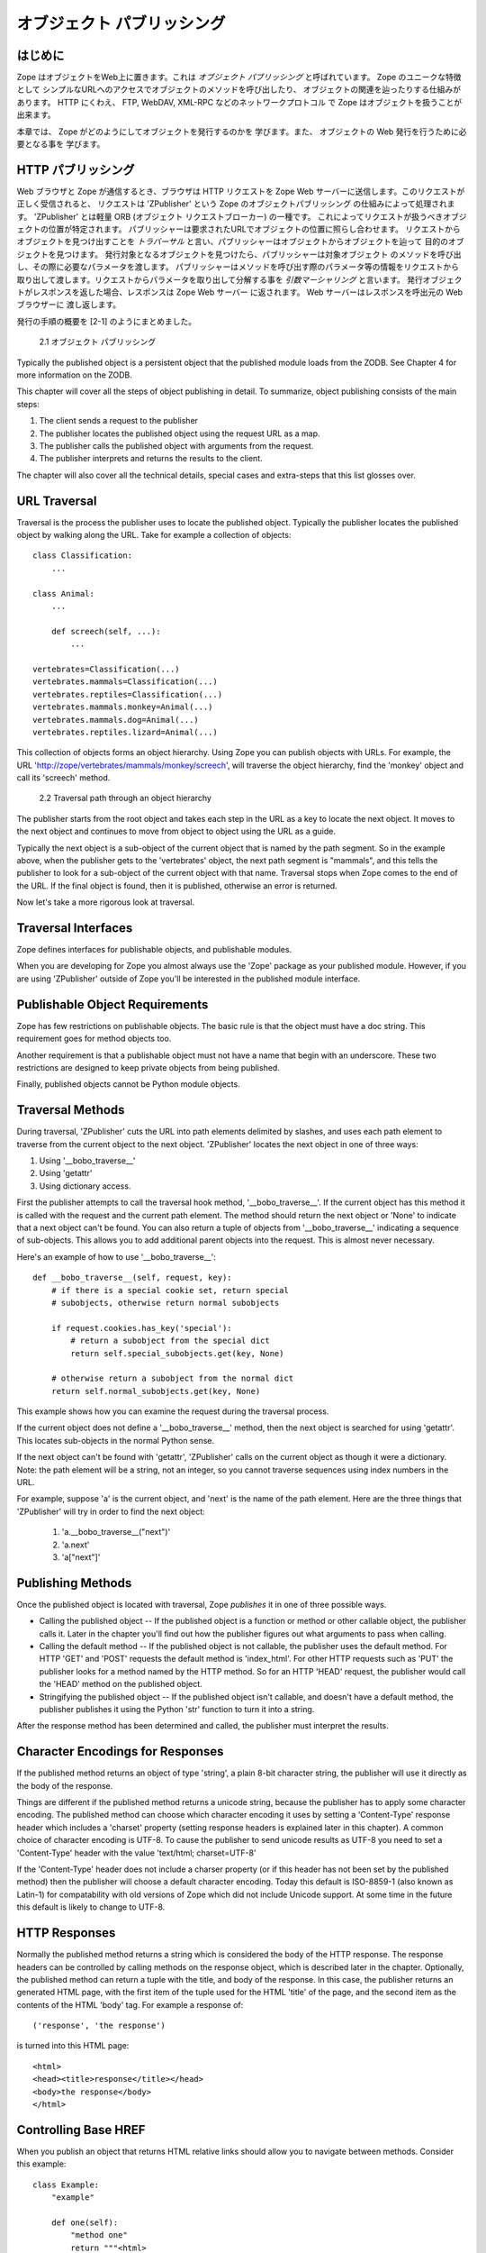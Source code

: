 ############################
オブジェクト パブリッシング
############################

はじめに
=========

Zope はオブジェクトをWeb上に置きます。これは *オブジェクト
パブリッシング* と呼ばれています。 Zope のユニークな特徴として
シンプルなURLへのアクセスでオブジェクトのメソッドを呼び出したり、
オブジェクトの関連を辿ったりする仕組みがあります。
HTTP にくわえ、 FTP, WebDAV, XML-RPC などのネットワークプロトコル
で Zope はオブジェクトを扱うことが出来ます。

本章では、 Zope がどのようにしてオブジェクトを発行するのかを
学びます。また、 オブジェクトの Web 発行を行うために必要となる事を
学びます。

 
HTTP パブリッシング
====================

Web ブラウザと Zope が通信するとき、ブラウザは HTTP リクエストを
Zope Web サーバーに送信します。このリクエストが正しく受信されると、
リクエストは 'ZPublisher' という Zope のオブジェクトパブリッシング
の仕組みによって処理されます。 'ZPublisher' とは軽量 ORB (オブジェクト
リクエストブローカー) の一種です。
これによってリクエストが扱うべきオブジェクトの位置が特定されます。
パブリッシャーは要求されたURLでオブジェクトの位置に照らし合わせます。
リクエストからオブジェクトを見つけ出すことを *トラバーサル*
と言い、パブリッシャーはオブジェクトからオブジェクトを辿って
目的のオブジェクトを見つけます。
発行対象となるオブジェクトを見つけたら、パブリッシャーは対象オブジェクト
のメソッドを呼び出し、その際に必要なパラメータを渡します。
パブリッシャーはメソッドを呼び出す際のパラメータ等の情報をリクエストから
取り出して渡します。リクエストからパラメータを取り出して分解する事を
*引数マーシャリング* と言います。
発行オブジェクトがレスポンスを返した場合、レスポンスは Zope Web サーバー
に返されます。 Web サーバーはレスポンスを呼出元の Web ブラウザーに
渡し返します。

発行の手順の概要を [2-1] のようにまとめました。

.. figure:: Figures/2-1.png

   2.1 オブジェクト パブリッシング


Typically the published object is a persistent object that the
published module loads from the ZODB.  See Chapter 4 for more
information on the ZODB.


This chapter will cover all the steps of object publishing in
detail. To summarize, object publishing consists of the main steps:

1. The client sends a request to the publisher

2. The publisher locates the published object using the request
   URL as a map.

3. The publisher calls the published object with arguments from
   the request.

4. The publisher interprets and returns the results to the
   client.

The chapter will also cover all the technical details, special cases
and extra-steps that this list glosses over.


URL Traversal
=============

Traversal is the process the publisher uses to locate the published
object. Typically the publisher locates the published object by
walking along the URL. Take for example a collection of objects::

      class Classification:
          ...

      class Animal:
          ...

          def screech(self, ...):
              ...

      vertebrates=Classification(...)
      vertebrates.mammals=Classification(...)
      vertebrates.reptiles=Classification(...)
      vertebrates.mammals.monkey=Animal(...)
      vertebrates.mammals.dog=Animal(...)
      vertebrates.reptiles.lizard=Animal(...)


This collection of objects forms an object hierarchy. Using Zope you
can publish objects with URLs. For example, the URL
'http://zope/vertebrates/mammals/monkey/screech', will traverse the
object hierarchy, find the 'monkey' object and call its 'screech'
method.

.. figure:: Figures/2-2.png

   2.2 Traversal path through an object hierarchy

The publisher starts from the root object and takes each step in the
URL as a key to locate the next object. It moves to the next object
and continues to move from object to object using the URL as a guide.

Typically the next object is a sub-object of the current object that
is named by the path segment. So in the example above, when the
publisher gets to the 'vertebrates' object, the next path segment is
"mammals", and this tells the publisher to look for a sub-object of
the current object with that name. Traversal stops when Zope comes to
the end of the URL. If the final object is found, then it is
published, otherwise an error is returned.


Now let's take a more rigorous look at traversal.

Traversal Interfaces
====================

Zope defines interfaces for publishable objects, and publishable
modules.


When you are developing for Zope you almost always use the 'Zope'
package as your published module. However, if you are using
'ZPublisher' outside of Zope you'll be interested in the published
module interface.


Publishable Object Requirements
===============================

Zope has few restrictions on publishable objects. The basic rule is
that the object must have a doc string. This requirement goes for
method objects too.

Another requirement is that a publishable object must not have a name
that begin with an underscore. These two restrictions are designed to
keep private objects from being published.


Finally, published objects cannot be Python module objects.

Traversal Methods
=================

During traversal, 'ZPublisher' cuts the URL into path elements
delimited by slashes, and uses each path element to traverse from the
current object to the next object. 'ZPublisher' locates the next
object in one of three ways:

1. Using '__bobo_traverse__'

2. Using 'getattr'

3. Using dictionary access.

First the publisher attempts to call the traversal hook method,
'__bobo_traverse__'. If the current object has this method it is
called with the request and the current path element. The method
should return the next object or 'None' to indicate that a next
object can't be found. You can also return a tuple of objects from
'__bobo_traverse__' indicating a sequence of sub-objects. This allows
you to add additional parent objects into the request. This is almost
never necessary.


Here's an example of how to use '__bobo_traverse__'::

          def __bobo_traverse__(self, request, key):
              # if there is a special cookie set, return special
              # subobjects, otherwise return normal subobjects

              if request.cookies.has_key('special'):
                  # return a subobject from the special dict
                  return self.special_subobjects.get(key, None)

              # otherwise return a subobject from the normal dict
              return self.normal_subobjects.get(key, None)


This example shows how you can examine the request during the
traversal process.

If the current object does not define a '__bobo_traverse__'
method, then the next object is searched for using 'getattr'.
This locates sub-objects in the normal Python sense.

If the next object can't be found with 'getattr', 'ZPublisher'
calls on the current object as though it were a
dictionary. Note: the path element will be a string, not an
integer, so you cannot traverse sequences using index numbers
in the URL.

For example, suppose 'a' is the current object, and 'next' is
the name of the path element. Here are the three things that
'ZPublisher' will try in order to find the next object:

  1. 'a.__bobo_traverse__("next")'

  2. 'a.next'

  3. 'a["next"]'


Publishing Methods        
==================

Once the published object is located with traversal, Zope *publishes*
it in one of three possible ways.

- Calling the published object -- If the published object is a
  function or method or other callable object, the publisher calls
  it. Later in the chapter you'll find out how the publisher figures
  out what arguments to pass when calling.

- Calling the default method -- If the published object is not
  callable, the publisher uses the default method. For HTTP 'GET' and
  'POST' requests the default method is 'index_html'. For other HTTP
  requests such as 'PUT' the publisher looks for a method named by
  the HTTP method. So for an HTTP 'HEAD' request, the publisher would
  call the 'HEAD' method on the published object.

- Stringifying the published object -- If the published object isn't
  callable, and doesn't have a default method, the publisher
  publishes it using the Python 'str' function to turn it into a
  string.


After the response method has been determined and called, the
publisher must interpret the results.

Character Encodings for Responses
=================================

If the published method returns an object of type 'string', a plain
8-bit character string, the publisher will use it directly as the
body of the response.

Things are different if the published method returns a unicode
string, because the publisher has to apply some character
encoding. The published method can choose which character encoding it
uses by setting a 'Content-Type' response header which includes a
'charset' property (setting response headers is explained later in
this chapter). A common choice of character encoding is UTF-8. To
cause the publisher to send unicode results as UTF-8 you need to set
a 'Content-Type' header with the value 'text/html; charset=UTF-8'

If the 'Content-Type' header does not include a charser property (or
if this header has not been set by the published method) then the
publisher will choose a default character encoding. Today this
default is ISO-8859-1 (also known as Latin-1) for compatability with
old versions of Zope which did not include Unicode support. At some
time in the future this default is likely to change to UTF-8.

HTTP Responses
==============

Normally the published method returns a string which is considered
the body of the HTTP response. The response headers can be controlled
by calling methods on the response object, which is described later
in the chapter. Optionally, the published method can return a tuple
with the title, and body of the response. In this case, the publisher
returns an generated HTML page, with the first item of the tuple used
for the HTML 'title' of the page, and the second item as the contents
of the HTML 'body' tag. For example a response of::

  ('response', 'the response')


is turned into this HTML page::

  <html>
  <head><title>response</title></head>
  <body>the response</body>
  </html>

Controlling Base HREF
=====================

When you publish an object that returns HTML relative links should
allow you to navigate between methods. Consider this example::

  class Example:
      "example"

      def one(self):
          "method one"
          return """<html>
                    <head>
                    <title>one</title>
                    </head>
                    <body>
                    <a href="two">two</a> 
                    </body>
                    </html>"""

      def two(self):
          "method two"
          return """<html>
                    <head>
                    <title>two</title>
                    </head>
                    <body>
                    <a href="one">one</a> 
                    </body>
                    </html>"""


However, the default method, 'index_html' presents a problem. Since
you can access the 'index_html' method without specifying the method
name in the URL, relative links returned by the 'index_html' method
won't work right. For example::

            class Example:
                "example"

                 def index_html(self):
                    return """<html>
                              <head>
                              <title>one</title>
                              </head>
                              <body>
                              <a href="one">one</a><br>
                              <a href="two">two</a> 
                              </body>
                              </html>"""
                 ...

If you publish an instance of the 'Example' class with the URL
'http://zope/example', then the relative link to method 'one' will be
'http://zope/one', instead of the correct link,
'http://zope/example/one'.


Zope solves this problem for you by inserting a 'base' tag inside the
'head' tag in the HTML output of 'index_html' method when it is
accessed as the default method. You will probably never notice this,
but if you see a mysterious 'base' tag in your HTML output, know you
know where it came from. You can avoid this behavior by manually
setting your own base with a 'base' tag in your 'index_html' method
output.


Response Headers
----------------

The publisher and the web server take care of setting response
headers such as 'Content-Length' and 'Content-Type'. Later in
the chapter you'll find out how to control these headers.
Later you'll also find out how exceptions are used to set the
HTTP response code.

Pre-Traversal Hook
------------------

The pre-traversal hook allows your objects to take special action
before they are traversed. This is useful for doing things like
changing the request. Applications of this include special
authentication controls, and virtual hosting support.

If your object has a method named '__before_publishing_traverse__',
the publisher will call it with the current object and the request,
before traversing your object. Most often your method will change the
request. The publisher ignores anything you return from the
pre-traversal hook method.

The 'ZPublisher.BeforeTraverse' module contains some functions that
help you register pre-traversal callbacks. This allows you to perform
fairly complex callbacks to multiple objects when a given object is
about to be traversed.


Traversal and Acquisition
-------------------------

Acquisition affects traversal in several ways. See Chapter 5,
"Acquisition" for more information on acquisition. The most obvious
way in which acquisition affects traversal is in locating the next
object in a path. As we discussed earlier, the next object during
traversal is often found using 'getattr'. Since acquisition affects
'getattr', it will affect traversal. The upshot is that when you are
traversing objects that support implicit acquisition, you can use
traversal to walk over acquired objects. Consider the object
hierarchy rooted in 'fruit'::

        from Acquisition import Implicit

        class Node(Implicit):
            ...

        fruit=Node()
        fruit.apple=Node()
        fruit.orange=Node()
        fruit.apple.strawberry=Node()
        fruit.orange.banana=Node()

When publishing these objects, acquisition can come into play. For
example, consider the URL */fruit/apple/orange*. The publisher would
traverse from 'fruit', to 'apple', and then using acquisition, it
would traverse to 'orange'.

Mixing acquisition and traversal can get complex. Consider the URL
*/fruit/apple/orange/strawberry/banana*. This URL is functional but
confusing. Here's an even more perverse but legal URL
*/fruit/apple/orange/orange/apple/apple/banana*.


In general you should limit yourself to constructing URLs which use
acquisition to acquire along containment, rather than context
lines. It's reasonable to publish an object or method that you
acquire from your container, but it's probably a bad idea to publish
an object or method that your acquire from outside your
container. For example::

        from Acquisition import Implicit

        class Basket(Implicit):
            ...
            def numberOfItems(self):
                "Returns the number of contained items"
                ...

        class Vegetable(Implicit):
            ...
            def texture(self):
                "Returns the texture of the vegetable."

        class Fruit(Implicit):
            ...
            def color(self):
                "Returns the color of the fruit."

         basket=Basket()
         basket.apple=Fruit()
         basket.carrot=Vegetable()

The URL */basket/apple/numberOfItems* uses acquisition along
containment lines to publish the 'numberOfItems' method (assuming
that 'apple' doesn't have a 'numberOfItems' attribute). However, the
URL */basket/carrot/apple/texture* uses acquisition to locate the
'texture' method from the 'apple' object's context, rather than from
its container. While this distinction may be obscure, the guiding
idea is to keep URLs as simple as possible. By keeping acquisition
simple and along containment lines your application increases in
clarity, and decreases in fragility.


A second usage of acquisition in traversal concerns the request. The
publisher tries to make the request available to the published object
via acquisition. It does this by wrapping the first object in an
acquisition wrapper that allows it to acquire the request with the
name 'REQUEST'. This means that you can normally acquire the request
in the published object like so::

        request=self.REQUEST # for implicit acquirers

or like so::

        request=self.aq_acquire('REQUEST') # for explicit acquirers

Of course, this will not work if your objects do not support
acquisition, or if any traversed objects have an attribute named
'REQUEST'.

Finally, acquisition has a totally different role in object
publishing related to security which we'll examine next.

Traversal and Security
----------------------

As the publisher moves from object to object during traversal it
makes security checks. The current user must be authorized to access
each object along the traversal path. The publisher controls access
in a number of ways. For more information about Zope security, see
Chapter 6, "Security".

Basic Publisher Security
------------------------

The publisher imposes a few basic restrictions on traversable
objects. These restrictions are the same of those for publishable
objects. As previously stated, publishable objects must have doc
strings and must not have names beginning with underscore.

The following details are not important if you are using the Zope
framework. However, if your are publishing your own modules, the rest
of this section will be helpful.

The publisher checks authorization by examining the '__roles__'
attribute of each object as it performs traversal. If present, the
'__roles__' attribute should be 'None' or a list of role names. If it
is None, the object is considered public. Otherwise the access to the
object requires validation.

Some objects such as functions and methods do not support creating
attributes (at least they didn't before Python 2). Consequently, if
the object has no '__roles__' attribute, the publisher will look for
an attribute on the object's parent with the name of the object
followed by '__roles__'. For example, a function named 'getInfo'
would store its roles in its parent's 'getInfo__roles__' attribute.

If an object has a '__roles__' attribute that is not empty and not
'None', the publisher tries to find a user database to authenticate
the user. It searches for user databases by looking for an
'__allow_groups__' attribute, first in the published object, then in
the previously traversed object, and so on until a user database is
found.

When a user database is found, the publisher attempts to validate the
user against the user database. If validation fails, then the
publisher will continue searching for user databases until the user
can be validated or until no more user databases can be found.

The user database may be an object that provides a validate
method::

  validate(request, http_authorization, roles)

where 'request' is a mapping object that contains request
information, 'http_authorization' is the value of the HTTP
'Authorization' header or 'None' if no authorization header was
provided, and 'roles' is a list of user role names.

The validate method returns a user object if succeeds, and 'None' if
it cannot validate the user. See Chapter 6 for more information on
user objects. Normally, if the validate method returns 'None', the
publisher will try to use other user databases, however, a user
database can prevent this by raising an exception.


If validation fails, Zope will return an HTTP header that causes your
browser to display a user name and password dialog. You can control
the realm name used for basic authentication by providing a module
variable named '__bobo_realm__'. Most web browsers display the realm
name in the user name and password dialog box.

If validation succeeds the publisher assigns the user object to the
request variable, 'AUTHENTICATED_USER'. The publisher places no
restriction on user objects.


Zope Security

When using Zope rather than publishing your own modules, the
publisher uses acquisition to locate user folders and perform
security checks. The upshot of this is that your published objects
must inherit from 'Acquisition.Implicit' or
'Acquisition.Explicit'. See Chapter 5, "Acquisition", for more
information about these classes. Also when traversing each object
must be returned in an acquisition context. This is done
automatically when traversing via 'getattr', but you must wrap
traversed objects manually when using '__getitem__' and
'__bobo_traverse__'. For example::

          class Example(Acquisition.Explicit):
              ...

              def __bobo_traverse__(self, name, request):
                  ...
                  next_object=self._get_next_object(name)
                  return  next_object.__of__(self)      


Finally, traversal security can be circumvented with the
'__allow_access_to_unprotected_subobjects__' attribute as described
in Chapter 6, "Security".


Environment Variables
=====================

You can control some facets of the publisher's operation by setting
environment variables.

- 'Z_DEBUG_MODE' -- Sets debug mode. In debug mode tracebacks are not
  hidden in error pages. Also debug mode causes 'DTMLFile' objects,
  External Methods and help topics to reload their contents from disk
  when changed. You can also set debug mode with the '-D' switch when
  starting Zope.

- 'Z_REALM' -- Sets the basic authorization realm. This controls the
  realm name as it appears in the web browser's username and password
  dialog. You can also set the realm with the '__bobo_realm__' module
  variable, as mentioned previously.

- 'PROFILE_PUBLISHER' -- Turns on profiling and sets the name of the
  profile file. See the Python documentation for more information
  about the Python profiler.


Many more options can be set using switches on the startup
script. See the *Zope Administrator's Guide* for more information.

Testing
-------

ZPublisher comes with built-in support for testing and working with
the Python debugger.  This topic is covered in more detail in Chapter
7, "Testing and Debugging".

Publishable Module
------------------

If you are using the Zope framework, this section will be irrelevant
to you. However, if you are publishing your own modules with
'ZPublisher' read on.

The publisher begins the traversal process by locating an object in
the module's global namespace that corresponds to the first element
of the path. Alternately the first object can be located by one of
two hooks.

If the module defines a 'web_objects' or 'bobo_application' object,
the first object is searched for in those objects. The search happens
according to the normal rules of traversal, using
'__bobo_traverse__', 'getattr', and '__getitem__'.

The module can receive callbacks before and after traversal. If the
module defines a '__bobo_before__' object, it will be called with no
arguments before traversal. Its return value is ignored. Likewise, if
the module defines a '__bobo_after__' object, it will be called after
traversal with no arguments. These callbacks can be used for things
like acquiring and releasing locks.

Calling the Published Object
----------------------------

Now that we've covered how the publisher located the published object
and what it does with the results of calling it, let's take a closer
look at how the published object is called.

The publisher marshals arguments from the request and automatically
makes them available to the published object. This allows you to
accept parameters from web forms without having to parse the
forms. Your objects usually don't have to do anything special to be
called from the web. Consider this function::

      def greet(name):
          "greet someone"
          return "Hello, %s" % name

You can provide the 'name' argument to this function by calling it
with a URL like *greet?name=World*. You can also call it with a HTTP
'POST' request which includes 'name' as a form variable.

In the next sections we'll take a closer look at how the publisher
marshals arguments.

Marshalling Arguments from the Request
--------------------------------------

The publisher marshals form data from GET and POST requests. Simple
form fields are made available as Python strings. Multiple fields
such as form check boxes and multiple selection lists become
sequences of strings. File upload fields are represented with
'FileUpload' objects. File upload objects behave like normal Python
file objects and additionally have a 'filename' attribute which is
the name of the file and a 'headers' attribute which is a dictionary
of file upload headers.

The publisher also marshals arguments from CGI environment variables
and cookies. When locating arguments, the publisher first looks in
CGI environment variables, then other request variables, then form
data, and finally cookies. Once a variable is found, no further
searching is done. So for example, if your published object expects
to be called with a form variable named 'SERVER_URL', it will fail,
since this argument will be marshaled from the CGI environment first,
before the form data.

The publisher provides a number of additional special variables such
as 'URL0' which are derived from the request. These are covered in
the 'HTTPRequest' API documentation.

Argument Conversion
-------------------

The publisher supports argument conversion. For example consider this
function::

        def onethird(number):
            "returns the number divided by three"
            return number / 3.0

This function cannot be called from the web because by default the
publisher marshals arguments into strings, not numbers. This is why
the publisher provides a number of converters. To signal an argument
conversion you name your form variables with a colon followed by a
type conversion code. For example, to call the above function with 66
as the argument you can use this URL *onethird?number:int=66* The
publisher supports many converters:

- boolean -- Converts a variable to true or false. Variables that are
  0, None, an empty string, or an empty sequence are false, all
  others are true.

- int -- Converts a variable to a Python integer.

- long -- Converts a variable to a Python long integer.

- float -- Converts a variable to a Python floating point number.

- string -- Converts a variable to a Python string.

- ustring -- Converts a variable to a Python unicode string.

- required -- Raises an exception if the variable is not present or
  is an empty string.

- ignore_empty -- Excludes a variable from the request if the
  variable is an empty string.

- date -- Converts a string to a *DateTime* object. The formats
  accepted are fairly flexible, for example '10/16/2000', '12:01:13
  pm'.

- list -- Converts a variable to a Python list of values, even if
  there is only one value.

- tuple -- Converts a variable to a Python tuple of values, even if
  there is only one value.

- lines -- Converts a string to a Python list of values by splitting
  the string on line breaks.

- tokens -- Converts a string to a Python list of values by splitting
  the string on spaces.

- text -- Converts a variable to a string with normalized line
  breaks.  Different browsers on various platforms encode line
  endings differently, so this converter makes sure the line endings
  are consistent, regardless of how they were encoded by the browser.

- ulines, utokens, utext -- like lines, tokens, text, but using
  unicode strings instead of plain strings.

If the publisher cannot coerce a request variable into the type
required by the type converter it will raise an error. This is useful
for simple applications, but restricts your ability to tailor error
messages. If you wish to provide your own error messages, you should
convert arguments manually in your published objects rather than
relying on the publisher for coercion. Another possibility is to use
JavaScript to validate input on the client-side before it is
submitted to the server.

You can combine type converters to a limited extent. For example you
could create a list of integers like so::

        <input type="checkbox" name="numbers:list:int" value="1">
        <input type="checkbox" name="numbers:list:int" value="2">
        <input type="checkbox" name="numbers:list:int" value="3">

In addition to these type converters, the publisher also supports
method and record arguments.

Character Encodings for Arguments
---------------------------------

The publisher needs to know what character encoding was used by the
browser to encode form fields into the request. That depends on
whether the form was submitted using GET or POST (which the publisher
can work out for itself) and on the character encoding used by the
page which contained the form (for which the publisher needs your
help).

In some cases you need to add a specification of the character
encoding to each fields type converter. The full details of how this
works are explained below, however most users do not need to deal
with the full details:

1. If your pages all use the UTF-8 character encoding (or at least
   all the pages that contain forms) the browsers will always use
   UTF-8 for arguments. You need to add ':utf8' into all argument
   type converts. For example:

   <input type="text" name="name:utf8:ustring">
   <input type="checkbox" name="numbers:list:int:utf8" value="1">
   <input type="checkbox" name="numbers:list:int:utf8" value="1">

     % Anonymous User - Apr. 6, 2004 5:56 pm:
      121

2. If your pages all use a character encoding which has ASCII as a
   subset (such as Latin-1, UTF-8, etc) then you do not need to
   specify any chatacter encoding for boolean, int, long, float, and
   date types.  You can also omit the character encoding type
   converter from string, tokens, lines, and text types if you only
   need to handle ASCII characters in that form field.

Character Encodings for Arguments; The Full Story
~~~~~~~~~~~~~~~~~~~~~~~~~~~~~~~~~~~~~~~~~~~~~~~~~

If you are not in one of those two easy categories, you first need to
determine which character encoding will be used by the browser to
encode the arguments in submitted forms.

1. Forms submitted using GET, or using POST with 
   "application/x-www-form-urlencoded" (the default) 

   1. Page uses an encoding of unicode: Forms are submitted using
      UTF8, as required by RFC 2718 2.2.5

   2. Page uses another regional 8 bit encoding: Forms are often
      submitted using the same encoding as the page. If you choose to
      use such an encoding then you should also verify how browsers
      behave.

2. Forms submitted using "multipart/form-data":

   According to HTML 4.01 (section 17.13.4) browsers should state
   which character encoding they are using for each field in a
   Content-Type header, however this is poorly supported. The current
   crop of browsers appear to use the same encoding as the page
   containing the form.

   Every field needs that character encoding name appended to is
   converter.  The tag parser insists that tags must only use
   alphanumberic characters or an underscore, so you might need to
   use a short form of the encoding name from the Python 'encodings'
   library package (such as utf8 rather than UTF-8).


Method Arguments
----------------

Sometimes you may wish to control which object is published based on
form data. For example, you might want to have a form with a select
list that calls different methods depending on the item
chosen. Similarly, you might want to have multiple submit buttons
which invoke a different method for each button.

The publisher provides a way to select methods using form variables
through use of the *method* argument type. The method type allows the
request 'PATH_INFO' to be augmented using information from a form
item name or value.

If the name of a form field is ':method', then the value of the field
is added to 'PATH_INFO'. For example, if the original 'PATH_INFO' is
'foo/bar' and the value of a ':method' field is 'x/y', then
'PATH_INFO' is transformed to 'foo/bar/x/y'. This is useful when
presenting a select list. Method names can be placed in the select
option values.

If the name of a form field ends in ':method' then the part of the
name before ':method' is added to 'PATH_INFO'. For example, if the
original 'PATH_INFO' is 'foo/bar' and there is a 'x/y:method' field,
then 'PATH_INFO' is transformed to 'foo/bar/x/y'. In this case, the
form value is ignored. This is useful for mapping submit buttons to
methods, since submit button values are displayed and should,
therefore, not contain method names.

Only one method field should be provided. If more than one method
field is included in the request, the behavior is undefined.

Record Arguments 
----------------

Sometimes you may wish to consolidate form data into a structure
rather than pass arguments individually. Record arguments allow you
to do this.

The 'record' type converter allows you to combine multiple
form variables into a single input variable. For example::

  <input name="date.year:record:int">
  <input name="date.month:record:int">
  <input name="date.day:record:int">

This form will result in a single variable, 'date', with
attributes 'year', 'month', and 'day'.

You can skip empty record elements with the 'ignore_empty'
converter. For example::

  <input type="text" name="person.email:record:ignore_empty">

When the email form field is left blank the publisher skips over the
variable rather than returning a null string as its value. When the
record 'person' is returned it will not have an 'email' attribute if
the user did not enter one.

You can also provide default values for record elements with the
'default' converter. For example::

  <input type="hidden"
         name="pizza.toppings:record:list:default" 
         value="All">
  <select multiple name="pizza.toppings:record:list:ignore_empty">
  <option>Cheese</option>
  <option>Onions</option>
  <option>Anchovies</option>
  <option>Olives</option>
  <option>Garlic<option>
  </select>

The 'default' type allows a specified value to be inserted when the
form field is left blank. In the above example, if the user does not
select values from the list of toppings, the default value will be
used. The record 'pizza' will have the attribute 'toppings' and its
value will be the list containing the word "All" (if the field is
empty) or a list containing the selected toppings.

You can even marshal large amounts of form data into multiple records
with the 'records' type converter. Here's an example::

  <h2>Member One</h2>
  Name:
  <input type="text" name="members.name:records"><BR>
  Email:
  <input type="text" name="members.email:records"><BR>
  Age:
  <input type="text" name="members.age:int:records"><BR>

  <H2>Member Two</H2>
  Name:
  <input type="text" name="members.name:records"><BR>
  Email:
  <input type="text" name="members.email:records"><BR>
  Age:
  <input type="text" name="members.age:int:records"><BR>

This form data will be marshaled into a list of records named
'members'. Each record will have a 'name', 'email', and 'age'
attribute.

Record marshalling provides you with the ability to create complex
forms. However, it is a good idea to keep your web interfaces as
simple as possible.

Exceptions
----------

Unhandled exceptions are caught by the object publisher and are
translated automatically to nicely formatted HTTP output.

When an exception is raised, the exception type is mapped to an HTTP
code by matching the value of the exception type with a list of
standard HTTP status names. Any exception types that do not match
standard HTTP status names are mapped to "Internal Error" (500). The
standard HTTP status names are: "OK", "Created", "Accepted", "No
Content", "Multiple Choices", "Redirect", "Moved Permanently", "Moved
Temporarily", "Not Modified", "Bad Request", "Unauthorized",
"Forbidden", "Not Found", "Internal Error", "Not Implemented", "Bad
Gateway", and "Service Unavailable". Variations on these names with
different cases and without spaces are also valid.

An attempt is made to use the exception value as the body of the
returned response. The object publisher will examine the exception
value. If the value is a string that contains some white space, then
it will be used as the body of the return error message. If it
appears to be HTML, the error content type will be set to
'text/html', otherwise, it will be set to 'text/plain'. If the
exception value is not a string containing white space, then the
object publisher will generate its own error message.

There are two exceptions to the above rule:

1. If the exception type is: "Redirect", "Multiple Choices" "Moved
   Permanently", "Moved Temporarily", or "Not Modified", and the
   exception value is an absolute URI, then no body will be provided
   and a 'Location' header will be included in the output with the
   given URI.

2. If the exception type is "No Content", then no body will be
   returned.

When a body is returned, traceback information will be included in a
comment in the output. As mentioned earlier, the environment variable
'Z_DEBUG_MODE' can be used to control how tracebacks are included. If
this variable is set then tracebacks are included in 'PRE' tags,
rather than in comments. This is very handy during debugging.

Exceptions and Transactions
---------------------------

When Zope receives a request it begins a transaction. Then it begins
the process of traversal. Zope automatically commits the transaction
after the published object is found and called. So normally each web
request constitutes one transaction which Zope takes care of for
you. See Chapter 4. for more information on transactions.

If an unhandled exception is raised during the publishing process,
Zope aborts the transaction. As detailed in Chapter
4. Zope handles 'ConflictErrors' by re-trying the request up to
three times.  This is done with the 'zpublisher_exception_hook'.

In addition, the error hook is used to return an error message to the
user. In Zope the error hook creates error messages by calling the
'raise_standardErrorMessage' method. This method is implemented by
'SimpleItem.Item'. It acquires the 'standard_error_message' DTML
object, and calls it with information about the exception.

You will almost never need to override the
'raise_standardErrorMessage' method in your own classes, since it is
only needed to handle errors that are raised by other components. For
most errors, you can simply catch the exceptions normally in your
code and log error messages as needed. If you need to, you should be
able to customize application error reporting by overriding the
'standard_error_message' DTML object in your application.

Manual Access to Request and Response
-------------------------------------

You do not need to access the request and response directly most of
the time. In fact, it is a major design goal of the publisher that
most of the time your objects need not even be aware that they are
being published on the web. However, you have the ability to exert
more precise control over reading the request and returning the
response.

Normally published objects access the request and response by listing
them in the signature of the published method. If this is not
possible you can usually use acquisition to get a reference to the
request. Once you have the request, you can always get the response
from the request like so::

  response=REQUEST.RESPONSE

The APIs of the request and response are covered in the API
documentation. Here we'll look at a few common uses of the request
and response.

One reason to access the request is to get more precise information
about form data. As we mentioned earlier, argument marshalling comes
from a number of places including cookies, form data, and the CGI
environment. For example, you can use the request to differentiate
between form and cookie data::

  cookies = REQUEST.cookies # a dictionary of cookie data
  form = REQUEST.form # a dictionary of form data

One common use of the response object is to set response headers.
Normally the publisher in concert with the web server will take care
of response headers for you. However, sometimes you may wish manually
control headers::

  RESPONSE.setHeader('Pragma', 'No-Cache')

Another reason to access the response is to stream response data. You
can do this with the 'write' method::

  while 1:
      data=getMoreData() #this call may block for a while
      if not data:
          break
      RESPONSE.write(data)

Here's a final example that shows how to detect if your method is
being called from the web. Consider this function::

  def feedParrot(parrot_id, REQUEST=None):
      ...

      if REQUEST is not None:
          return "<html><p>Parrot %s fed</p></html>" % parrot_id

The 'feedParrot' function can be called from Python, and also from
the web. By including 'REQUEST=None' in the signature you can
differentiate between being called from Python and being called form
the web. When the function is called from Python nothing is returned,
but when it is called from the web the function returns an HTML
confirmation message.

Other Network Protocols
=======================

FTP
---

Zope comes with an FTP server which allows users to treat the Zope
object hierarchy like a file server. As covered in Chapter 3, Zope
comes with base classes ('SimpleItem' and 'ObjectManager') which
provide simple FTP support for all Zope objects. The FTP API is
covered in the API reference.

To support FTP in your objects you'll need to find a way to represent
your object's state as a file. This is not possible or reasonable for
all types of objects. You should also consider what users will do
with your objects once they access them via FTP.  You should find out
which tools users are likely to edit your object files.  For example,
XML may provide a good way to represent your object's state, but it
may not be easily editable by your users.  Here's an example class
that represents itself as a file using RFC 822 format::

  from rfc822 import Message
  from cStringIO import StringIO

  class Person(...):

      def __init__(self, name, email, age):
          self.name=name
          self.email=email
          self.age=age

      def writeState(self):
          "Returns object state as a string"
          return "Name: %s\nEmail: %s\nAge: %s" % (self.name,
                                                   self.email, 
                                                   self.age)
      def readState(self, data):
          "Sets object state given a string"
          m=Message(StringIO(data))
          self.name=m['name']
          self.email=m['email']
          self.age=int(m['age'])

The 'writeState' and 'readState' methods serialize and unserialize
the 'name', 'age', and 'email' attributes to and from a string. There
are more efficient ways besides RFC 822 to store instance attributes
in a file, however RFC 822 is a simple format for users to edit with
text editors.

To support FTP all you need to do at this point is implement the
'manage_FTPget' and 'PUT' methods. For example::

  def manage_FTPget(self):
      "Returns state for FTP"
      return self.writeState()

  def PUT(self, REQUEST):
      "Sets state from FTP"
       self.readState(REQUEST['BODY'])

You may also choose to implement a 'get_size' method which returns
the size of the string returned by 'manage_FTPget'. This is only
necessary if calling 'manage_FTPget' is expensive, and there is a
more efficient way to get the size of the file. In the case of this
example, there is no reason to implement a 'get_size' method.

One side effect of implementing 'PUT' is that your object now
supports HTTP PUT publishing. See the next section on WebDAV for more
information on HTTP PUT.

That's all there is to making your object work with FTP. As you'll
see next WebDAV support is similar.

WebDAV
------

WebDAV is a protocol for collaboratively edit and manage files on
remote servers. It provides much the same functionality as FTP, but
it works over HTTP.

It is not difficult to implement WebDAV support for your
objects. Like FTP, the most difficult part is to figure out how to
represent your objects as files.

Your class must inherit from 'webdav.Resource' to get basic DAV
support. However, since 'SimpleItem' inherits from 'Resource', your
class probably already inherits from 'Resource'. For container
classes you must inherit from 'webdav.Collection'. However, since
'ObjectManager' inherits from 'Collection' you are already set so
long as you inherit from 'ObjectManager'.

In addition to inheriting from basic DAV classes, your classes must
implement 'PUT' and 'manage_FTPget'. These two methods are also
required for FTP support. So by implementing WebDAV support, you also
implement FTP support.

The permissions that you assign to these two methods will control the
ability to read and write to your class through WebDAV, but the
ability to see your objects is controlled through the "WebDAV access"
permission.

Supporting Write Locking
------------------------

Write locking is a feature of WebDAV that allows users to put lock on
objects they are working on. Support write locking s easy. To
implement write locking you must assert that your lass implements the
'WriteLockInterface'. For example::

  from webdav.WriteLockInterface import WriteLockInterface

  class MyContentClass(OFS.SimpleItem.Item, Persistent):
      __implements__ = (WriteLockInterface,)

It's sufficient to inherit from 'SimpleItem.Item', since it inherits
from 'webdav.Resource', which provides write locking long with other
DAV support.

In addition, your 'PUT' method should begin with calls to dav__init'
and 'dav_simpleifhandler'. For example::

 def PUT(self, REQUEST, RESPONSE):
     """
     Implement WebDAV/HTTP PUT/FTP put method for this object.
     """
     self.dav__init(REQUEST, RESPONSE)
     self.dav__simpleifhandler(REQUEST, RESPONSE)
     ...

Finally your class's edit methods should check to determine whether
your object is locked using the 'ws_isLocked' method. If someone
attempts to change your object when it is locked you should raise the
'ResourceLockedError'. For example::

  from webdav import ResourceLockedError

  class MyContentClass(...):
      ...

      def edit(self, ...):
          if self.ws_isLocked():
              raise ResourceLockedError
          ...

WebDAV support is not difficult to implement, and as more WebDAV
editors become available, it will become more valuable. If you choose
to add FTP support to your class you should probably go ahead and
support WebDAV too since it is so easy once you've added FTP support.

XML-RPC
-------

`XML-RPC <http://www.xmlrpc.com>`_ is a light-weight Remote Procedure
Call protocol that uses XML for encoding and HTTP for
transport. Fredrick Lund maintains a Python <XML-RPC module
<http://www.pythonware.com/products/xmlrpc>`_ .

All objects in Zope support XML-RPC publishing. Generally you will
select a published object as the end-point and select one of its
methods as the method. For example you can call the 'getId' method on
a Zope folder at 'http://example.com/myfolder' like so::

  import xmlrpclib
  folder = xmlrpclib.Server('http://example.com/myfolder')
  ids = folder.getId()

You can also do traversal via a dotted method name. For example::

  import xmlrpclib

  # traversal via dotted method name
  app = xmlrpclib.Server('http://example.com/app')
  id1 = app.folderA.folderB.getId()

  # walking directly up to the published object
  folderB = xmlrpclib.Server('http://example.com/app/folderA/folderB')
  id2 = folderB.getId()

  print id1 == id2

This example shows different routes to the same object publishing
call.

XML-RPC supports marshalling of basic Python types for both
publishing requests and responses. The upshot of this arrangement is
that when you are designing methods for use via XML-RPC you should
limit your arguments and return values to simple values such as
Python strings, lists, numbers and dictionaries. You should not
accept or return Zope objects from methods that will be called via
XML-RPC.


XML-RPC does not support keyword arguments. This is a problem if your
method expect keyword arguments.  This problem is noticeable when
calling DTMLMethods and DTMLDocuments with XML-RPC.  Normally a DTML
object should be called with the request as the first argument, and
additional variables as keyword arguments.  You can get around this
problem by passing a dictionary as the first argument. This will
allow your DTML methods and documents to reference your variables
with the 'var' tag.  However, you cannot do the following::

  <dtml-var expr="REQUEST['argument']">

Although the following will work::

  <dtml-var expr="_['argument']">

This is because in this case arguments *are* in the DTML namespace,
but they are not coming from the web request.

In general it is not a good idea to call DTML from XML-RPC since DTML
usually expects to be called from normal HTTP requests.

One thing to be aware of is that Zope returns 'false' for published
objects which return None since XML-RPC has no concept of null.

Another issue you may run into is that 'xmlrpclib' does not yet
support HTTP basic authentication. This makes it difficult to call
protected web resources. One solution is to patch
'xmlrpclib'. Another solution is to accept authentication credentials
in the signature of your published method.

Summary
=======

Object publishing is a simple and powerful way to bring objects to
the web. Two of Zope's most appealing qualities is how it maps
objects to URLs, and you don't need to concern yourself with web
plumbing. If you wish, there are quite a few details that you can use
to customize how your objects are located and published.

